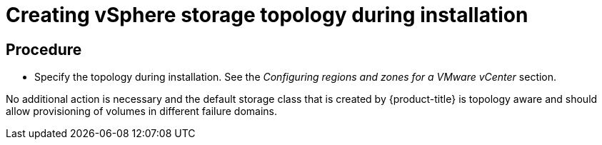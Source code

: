// Module included in the following assemblies:
//
// storage/container_storage_interface/persistent-storage-csi-vsphere.adoc
//

:_mod-docs-content-type: PROCEDURE
[id="persistent-storage-csi-vsphere-top-aware-during-install_{context}"]
= Creating vSphere storage topology during installation

== Procedure

* Specify the topology during installation. See the _Configuring regions and zones for a VMware vCenter_ section.

No additional action is necessary and the default storage class that is created by {product-title}
is topology aware and should allow provisioning of volumes in different failure domains.